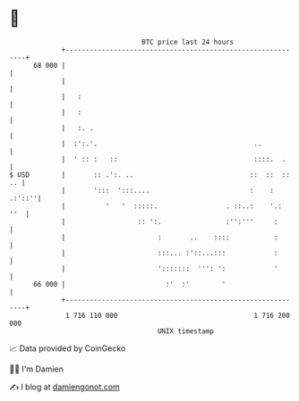 * 👋

#+begin_example
                                    BTC price last 24 hours                    
                +------------------------------------------------------------+ 
         68 000 |                                                            | 
                |                                                            | 
                |   :                                                        | 
                |   :                                                        | 
                |   :. .                                                     | 
                |  :':.'.                                       ..           | 
                |  ' :: :   ::                                  ::::.  .     | 
   $ USD        |       :: .':. ..                             ::  ::  :: .. | 
                |       ':::  ':::....                         :    : .:'::''| 
                |          '   '  :::::.                 . ::..:    '.:  ''  | 
                |                  :: ':.                :'':'''     :       | 
                |                       :       ..    ::::           :       | 
                |                       :::... :'::...:::            :       | 
                |                       ':::::::  ''': ':            '       | 
         66 000 |                         :'  :'        '                    | 
                +------------------------------------------------------------+ 
                 1 716 110 000                                  1 716 200 000  
                                        UNIX timestamp                         
#+end_example
📈 Data provided by CoinGecko

🧑‍💻 I'm Damien

✍️ I blog at [[https://www.damiengonot.com][damiengonot.com]]
